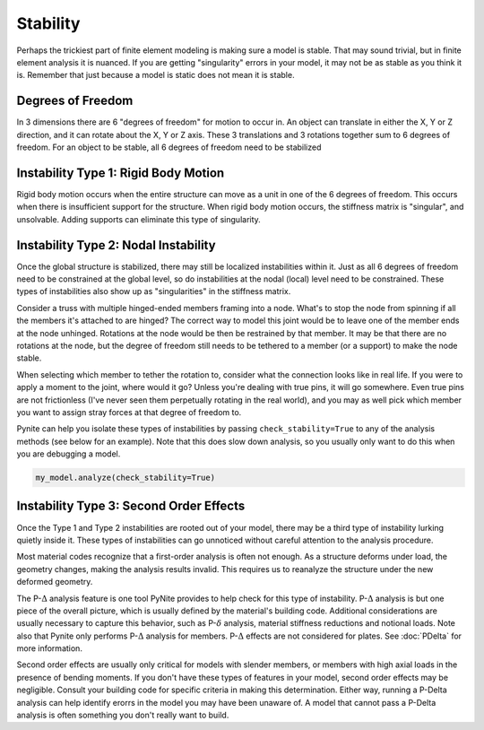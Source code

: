 =========
Stability
=========

Perhaps the trickiest part of finite element modeling is making sure a model is stable. That may
sound trivial, but in finite element analysis it is nuanced. If you are getting "singularity"
errors in your model, it may not be as stable as you think it is. Remember that just because a
model is static does not mean it is stable.

Degrees of Freedom
==================
In 3 dimensions there are 6 "degrees of freedom" for motion to occur in. An object can translate
in either the X, Y or Z direction, and it can rotate about the X, Y or Z axis. These 3 translations
and 3 rotations together sum to 6 degrees of freedom. For an object to be stable, all 6 degrees
of freedom need to be stabilized

Instability Type 1: Rigid Body Motion
=====================================
Rigid body motion occurs when the entire structure can move as a unit in one of the 6 degrees of
freedom. This occurs when there is insufficient support for the structure. When rigid body motion
occurs, the stiffness matrix is "singular", and unsolvable. Adding supports can eliminate this type
of singularity.

Instability Type 2: Nodal Instability
=====================================
Once the global structure is stabilized, there may still be localized instabilities within it. Just
as all 6 degrees of freedom need to be constrained at the global level, so do instabilities at the
nodal (local) level need to be constrained. These types of instabilities also show up as
"singularities" in the stiffness matrix.

Consider a truss with multiple hinged-ended members framing into a node. What's to stop the node
from spinning if all the members it's attached to are hinged? The correct way to model this joint
would be to leave one of the member ends at the node unhinged. Rotations at the node would be then
be restrained by that member. It may be that there are no rotations at the node, but the degree of freedom
still needs to be tethered to a member (or a support) to make the node stable.

When selecting which member to tether the rotation to, consider what the connection looks like in
real life. If you were to apply a moment to the joint, where would it go? Unless you're dealing with
true pins, it will go somewhere. Even true pins are not frictionless (I've never seen them
perpetually rotating in the real world), and you may as well pick which member you want to assign
stray forces at that degree of freedom to.

Pynite can help you isolate these types of instabilities by passing ``check_stability=True`` to
any of the analysis methods (see below for an example). Note that this does slow down analysis, so
you usually only want to do this when you are debugging a model.

.. code-block:: python

    my_model.analyze(check_stability=True)

Instability Type 3: Second Order Effects
========================================
Once the Type 1 and Type 2 instabilities are rooted out of your model, there may be a third type of instability lurking quietly inside it. These types of instabilities can go unnoticed without careful attention to the analysis procedure.

Most material codes recognize that a first-order analysis is often not enough. As a structure deforms under load, the geometry changes, making the analysis results invalid. This requires us to reanalyze the structure under the new deformed geometry.

The P-:math:`\Delta` analysis feature is one tool PyNite provides to help check for this type of instability. P-:math:`\Delta` analysis is but one piece of the overall picture, which is usually defined by the material's building code. Additional considerations are usually necessary to capture this behavior, such as P-:math:`\delta` analysis, material stiffness reductions and notional loads. Note also that Pynite only performs P-:math:`\Delta` analysis for members. P-:math:`\Delta` effects are not considered for plates. See :doc:`PDelta` for more information.

Second order effects are usually only critical for models with slender members, or members with high axial loads in the presence of bending moments. If you don't have these types of features in your model, second order effects may be negligible. Consult your building code for specific criteria in making this determination. Either way, running a P-Delta analysis can help identify erorrs in the model you may have been unaware of. A model that cannot pass a P-Delta analysis is often something you don't really want to build.
